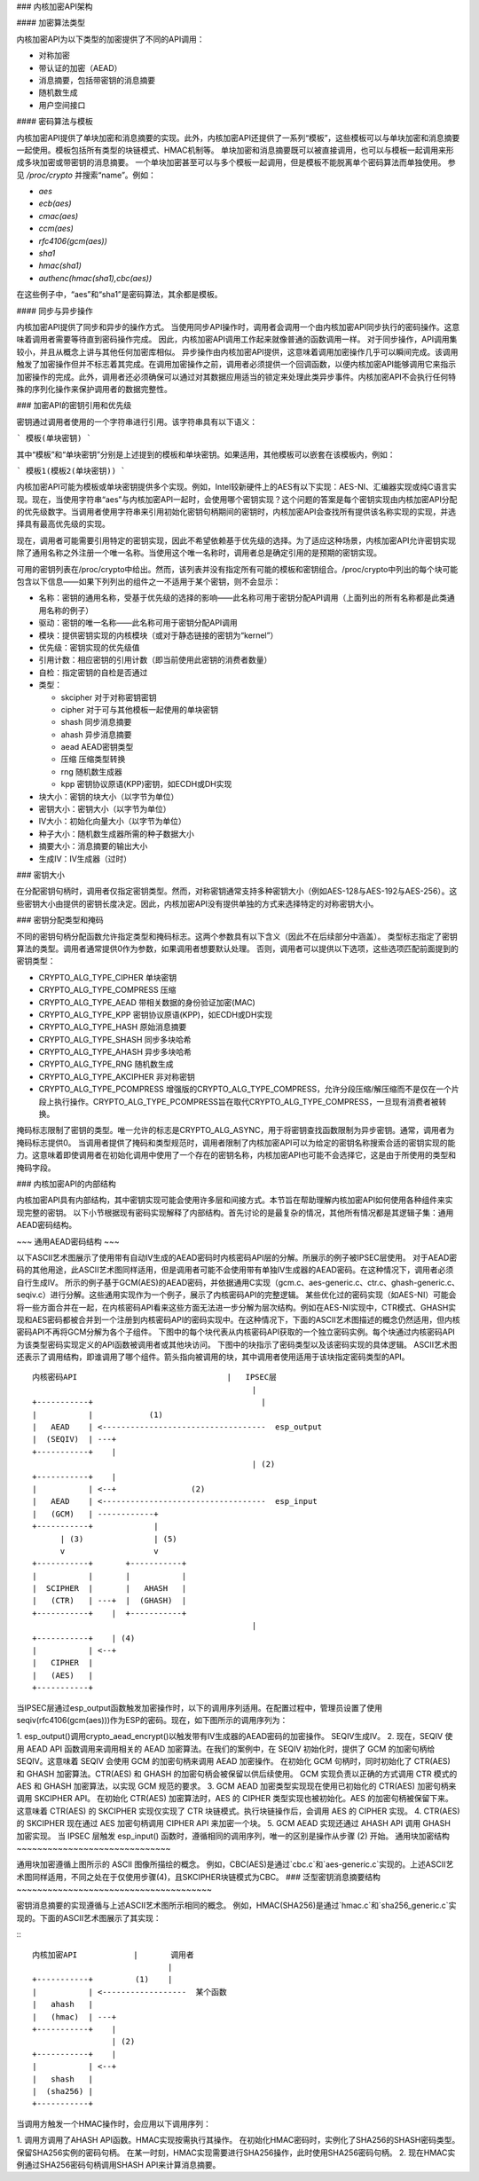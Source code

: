 ### 内核加密API架构

#### 加密算法类型

内核加密API为以下类型的加密提供了不同的API调用：

- 对称加密
- 带认证的加密（AEAD）
- 消息摘要，包括带密钥的消息摘要
- 随机数生成
- 用户空间接口

#### 密码算法与模板

内核加密API提供了单块加密和消息摘要的实现。此外，内核加密API还提供了一系列“模板”，这些模板可以与单块加密和消息摘要一起使用。模板包括所有类型的块链模式、HMAC机制等。
单块加密和消息摘要既可以被直接调用，也可以与模板一起调用来形成多块加密或带密钥的消息摘要。
一个单块加密甚至可以与多个模板一起调用，但是模板不能脱离单个密码算法而单独使用。
参见 `/proc/crypto` 并搜索“name”。例如：

- `aes`
- `ecb(aes)`
- `cmac(aes)`
- `ccm(aes)`
- `rfc4106(gcm(aes))`
- `sha1`
- `hmac(sha1)`
- `authenc(hmac(sha1),cbc(aes))`

在这些例子中，“aes”和“sha1”是密码算法，其余都是模板。

#### 同步与异步操作

内核加密API提供了同步和异步的操作方式。
当使用同步API操作时，调用者会调用一个由内核加密API同步执行的密码操作。这意味着调用者需要等待直到密码操作完成。
因此，内核加密API调用工作起来就像普通的函数调用一样。
对于同步操作，API调用集较小，并且从概念上讲与其他任何加密库相似。
异步操作由内核加密API提供，这意味着调用加密操作几乎可以瞬间完成。该调用触发了加密操作但并不标志着其完成。在调用加密操作之前，调用者必须提供一个回调函数，以便内核加密API能够调用它来指示加密操作的完成。此外，调用者还必须确保可以通过对其数据应用适当的锁定来处理此类异步事件。内核加密API不会执行任何特殊的序列化操作来保护调用者的数据完整性。

### 加密API的密钥引用和优先级

密钥通过调用者使用的一个字符串进行引用。该字符串具有以下语义：

```
模板(单块密钥)
```

其中“模板”和“单块密钥”分别是上述提到的模板和单块密钥。如果适用，其他模板可以嵌套在该模板内，例如：

```
模板1(模板2(单块密钥))
```

内核加密API可能为模板或单块密钥提供多个实现。例如，Intel较新硬件上的AES有以下实现：AES-NI、汇编器实现或纯C语言实现。现在，当使用字符串“aes”与内核加密API一起时，会使用哪个密钥实现？这个问题的答案是每个密钥实现由内核加密API分配的优先级数字。当调用者使用字符串来引用初始化密钥句柄期间的密钥时，内核加密API会查找所有提供该名称实现的实现，并选择具有最高优先级的实现。

现在，调用者可能需要引用特定的密钥实现，因此不希望依赖基于优先级的选择。为了适应这种场景，内核加密API允许密钥实现除了通用名称之外注册一个唯一名称。当使用这个唯一名称时，调用者总是确定引用的是预期的密钥实现。

可用的密钥列表在/proc/crypto中给出。然而，该列表并没有指定所有可能的模板和密钥组合。/proc/crypto中列出的每个块可能包含以下信息——如果下列列出的组件之一不适用于某个密钥，则不会显示：

- 名称：密钥的通用名称，受基于优先级的选择的影响——此名称可用于密钥分配API调用（上面列出的所有名称都是此类通用名称的例子）

- 驱动：密钥的唯一名称——此名称可用于密钥分配API调用

- 模块：提供密钥实现的内核模块（或对于静态链接的密钥为“kernel”）

- 优先级：密钥实现的优先级值

- 引用计数：相应密钥的引用计数（即当前使用此密钥的消费者数量）

- 自检：指定密钥的自检是否通过

- 类型：

  - skcipher 对于对称密钥密钥

  - cipher 对于可与其他模板一起使用的单块密钥

  - shash 同步消息摘要

  - ahash 异步消息摘要

  - aead AEAD密钥类型

  - 压缩 压缩类型转换

  - rng 随机数生成器

  - kpp 密钥协议原语(KPP)密钥，如ECDH或DH实现

- 块大小：密钥的块大小（以字节为单位）

- 密钥大小：密钥大小（以字节为单位）

- IV大小：初始化向量大小（以字节为单位）

- 种子大小：随机数生成器所需的种子数据大小

- 摘要大小：消息摘要的输出大小

- 生成IV：IV生成器（过时）

### 密钥大小

在分配密钥句柄时，调用者仅指定密钥类型。然而，对称密钥通常支持多种密钥大小（例如AES-128与AES-192与AES-256）。这些密钥大小由提供的密钥长度决定。因此，内核加密API没有提供单独的方式来选择特定的对称密钥大小。

### 密钥分配类型和掩码

不同的密钥句柄分配函数允许指定类型和掩码标志。这两个参数具有以下含义（因此不在后续部分中涵盖）。
类型标志指定了密钥算法的类型。调用者通常提供0作为参数，如果调用者想要默认处理。
否则，调用者可以提供以下选项，这些选项匹配前面提到的密钥类型：

-  CRYPTO_ALG_TYPE_CIPHER 单块密钥

-  CRYPTO_ALG_TYPE_COMPRESS 压缩

-  CRYPTO_ALG_TYPE_AEAD 带相关数据的身份验证加密(MAC)

-  CRYPTO_ALG_TYPE_KPP 密钥协议原语(KPP)，如ECDH或DH实现

-  CRYPTO_ALG_TYPE_HASH 原始消息摘要

-  CRYPTO_ALG_TYPE_SHASH 同步多块哈希

-  CRYPTO_ALG_TYPE_AHASH 异步多块哈希

-  CRYPTO_ALG_TYPE_RNG 随机数生成

-  CRYPTO_ALG_TYPE_AKCIPHER 非对称密钥

-  CRYPTO_ALG_TYPE_PCOMPRESS 增强版的CRYPTO_ALG_TYPE_COMPRESS，允许分段压缩/解压缩而不是仅在一个片段上执行操作。CRYPTO_ALG_TYPE_PCOMPRESS旨在取代CRYPTO_ALG_TYPE_COMPRESS，一旦现有消费者被转换。

掩码标志限制了密钥的类型。唯一允许的标志是CRYPTO_ALG_ASYNC，用于将密钥查找函数限制为异步密钥。通常，调用者为掩码标志提供0。
当调用者提供了掩码和类型规范时，调用者限制了内核加密API可以为给定的密钥名称搜索合适的密钥实现的能力。这意味着即使调用者在初始化调用中使用了一个存在的密钥名称，内核加密API也可能不会选择它，这是由于所使用的类型和掩码字段。

### 内核加密API的内部结构

内核加密API具有内部结构，其中密钥实现可能会使用许多层和间接方式。本节旨在帮助理解内核加密API如何使用各种组件来实现完整的密钥。
以下小节根据现有密码实现解释了内部结构。首先讨论的是最复杂的情况，其他所有情况都是其逻辑子集：通用AEAD密码结构。

~~~  
通用AEAD密码结构
~~~

以下ASCII艺术图展示了使用带有自动IV生成的AEAD密码时内核密码API层的分解。所展示的例子被IPSEC层使用。
对于AEAD密码的其他用途，此ASCII艺术图同样适用，但是调用者可能不会使用带有单独IV生成器的AEAD密码。在这种情况下，调用者必须自行生成IV。
所示的例子基于GCM(AES)的AEAD密码，并依据通用C实现（gcm.c、aes-generic.c、ctr.c、ghash-generic.c、seqiv.c）进行分解。这些通用实现作为一个例子，展示了内核密码API的完整逻辑。
某些优化过的密码实现（如AES-NI）可能会将一些方面合并在一起，在内核密码API看来这些方面无法进一步分解为层次结构。例如在AES-NI实现中，CTR模式、GHASH实现和AES密码都被合并到一个注册到内核密码API的密码实现中。在这种情况下，下面的ASCII艺术图描述的概念仍然适用，但内核密码API不再将GCM分解为各个子组件。
下图中的每个块代表从内核密码API获取的一个独立密码实例。每个块通过内核密码API为该类型密码实现定义的API函数被调用者或其他块访问。
下图中的块指示了密码类型以及该密码实现的具体逻辑。
ASCII艺术图还表示了调用结构，即谁调用了哪个组件。箭头指向被调用的块，其中调用者使用适用于该块指定密码类型的API。
::

    内核密码API                                |   IPSEC层
                                                   |
    +-----------+                                    |
    |           |            (1)
    |   AEAD    | <-----------------------------------  esp_output
    |  (SEQIV)  | ---+
    +-----------+    |
                                                   | (2)
    +-----------+    |
    |           | <--+                (2)
    |   AEAD    | <-----------------------------------  esp_input
    |   (GCM)   | ------------+
    +-----------+             |
          | (3)               | (5)
          v                   v
    +-----------+       +-----------+
    |           |       |           |
    |  SCIPHER  |       |   AHASH   |
    |   (CTR)   | ---+  |  (GHASH)  |
    +-----------+    |  +-----------+
                                                   |
    +-----------+    | (4)
    |           | <--+
    |   CIPHER  |
    |   (AES)   |
    +-----------+

当IPSEC层通过esp_output函数触发加密操作时，以下的调用序列适用。在配置过程中，管理员设置了使用seqiv(rfc4106(gcm(aes)))作为ESP的密码。现在，如下图所示的调用序列为：

1. esp_output()调用crypto_aead_encrypt()以触发带有IV生成器的AEAD密码的加密操作。
SEQIV生成IV。
2. 现在，SEQIV 使用 AEAD API 函数调用来调用相关的 AEAD 加密算法。在我们的案例中，在 SEQIV 初始化时，提供了 GCM 的加密句柄给 SEQIV。这意味着 SEQIV 会使用 GCM 的加密句柄来调用 AEAD 加密操作。
在初始化 GCM 句柄时，同时初始化了 CTR(AES) 和 GHASH 加密算法。CTR(AES) 和 GHASH 的加密句柄会被保留以供后续使用。
GCM 实现负责以正确的方式调用 CTR 模式的 AES 和 GHASH 加密算法，以实现 GCM 规范的要求。
3. GCM AEAD 加密类型实现现在使用已初始化的 CTR(AES) 加密句柄来调用 SKCIPHER API。
在初始化 CTR(AES) 加密算法时，AES 的 CIPHER 类型实现也被初始化。AES 的加密句柄被保留下来。
这意味着 CTR(AES) 的 SKCIPHER 实现仅实现了 CTR 块链模式。执行块链操作后，会调用 AES 的 CIPHER 实现。
4. CTR(AES) 的 SKCIPHER 现在通过 AES 加密句柄调用 CIPHER API 来加密一个块。
5. GCM AEAD 实现还通过 AHASH API 调用 GHASH 加密实现。
当 IPSEC 层触发 esp_input() 函数时，遵循相同的调用序列，唯一的区别是操作从步骤 (2) 开始。
通用块加密结构
~~~~~~~~~~~~~~~~~~~~~~~~~~~~~~

通用块加密遵循上图所示的 ASCII 图像所描绘的概念。
例如，CBC(AES)是通过`cbc.c`和`aes-generic.c`实现的。上述ASCII艺术图同样适用，不同之处在于仅使用步骤(4)，且SKCIPHER块链模式为CBC。
### 泛型密钥消息摘要结构
~~~~~~~~~~~~~~~~~~~~~~~~~~~~~~~~~~~~~~

密钥消息摘要的实现遵循与上述ASCII艺术图所示相同的概念。
例如，HMAC(SHA256)是通过`hmac.c`和`sha256_generic.c`实现的。下面的ASCII艺术图展示了其实现：

:::


    内核加密API            |       调用者
                                 |
    +-----------+         (1)    |
    |           | <------------------  某个函数
    |   ahash   |
    |   (hmac)  | ---+
    +-----------+    |
                     | (2)
    +-----------+    |
    |           | <--+
    |   shash   |
    |  (sha256) |
    +-----------+



当调用方触发一个HMAC操作时，会应用以下调用序列：

1. 调用方调用了AHASH API函数。HMAC实现按需执行其操作。
在初始化HMAC密码时，实例化了SHA256的SHASH密码类型。保留SHA256实例的密码句柄。
在某一时刻，HMAC实现需要进行SHA256操作，此时使用SHA256密码句柄。
2. 现在HMAC实例通过SHA256密码句柄调用SHASH API来计算消息摘要。
